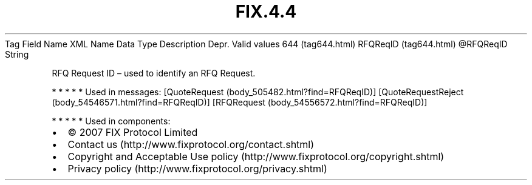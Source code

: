 .TH FIX.4.4 "" "" "Tag #644"
Tag
Field Name
XML Name
Data Type
Description
Depr.
Valid values
644 (tag644.html)
RFQReqID (tag644.html)
\@RFQReqID
String
.PP
RFQ Request ID – used to identify an RFQ Request.
.PP
   *   *   *   *   *
Used in messages:
[QuoteRequest (body_505482.html?find=RFQReqID)]
[QuoteRequestReject (body_54546571.html?find=RFQReqID)]
[RFQRequest (body_54556572.html?find=RFQReqID)]
.PP
   *   *   *   *   *
Used in components:

.PD 0
.P
.PD

.PP
.PP
.IP \[bu] 2
© 2007 FIX Protocol Limited
.IP \[bu] 2
Contact us (http://www.fixprotocol.org/contact.shtml)
.IP \[bu] 2
Copyright and Acceptable Use policy (http://www.fixprotocol.org/copyright.shtml)
.IP \[bu] 2
Privacy policy (http://www.fixprotocol.org/privacy.shtml)
